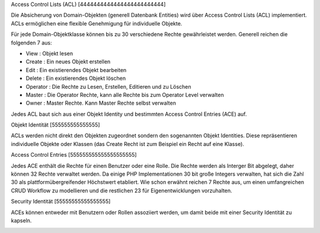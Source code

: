 .. _acl:


Access Control Lists (ACL)
[4444444444444444444444444]

Die Absicherung von Domain-Objekten (generell Datenbank Entities) wird über
Access Control Lists (ACL) implementiert. ACLs ermöglichen eine flexible
Genehmigung für individuelle Objekte.

Für jede Domain-Objektklasse können bis zu 30 verschiedene Rechte
gewährleistet werden. Generell reichen die folgenden 7 aus:

- View       : Objekt lesen
- Create     : Ein neues Objekt erstellen
- Edit       : Ein existierendes Objekt bearbeiten
- Delete     : Ein existierendes Objekt löschen
- Operator   : Die Rechte zu Lesen, Erstellen, Editieren und zu Löschen
- Master     : Die Operator Rechte, kann alle Rechte bis zum Operator Level verwalten
- Owner      : Master Rechte. Kann Master Rechte selbst verwalten

Jedes ACL baut sich aus einer Objekt Identity und bestimmten Access Control Entries (ACE) auf.


Objekt Identität
[555555555555555]

ACLs werden nicht direkt den Objekten zugeordnet sondern den sogenannten
Objekt Identities. Diese repräsentieren individuelle Objekte oder Klassen
(das Create Recht ist zum Beispiel ein Recht auf eine Klasse).


Access Control Entries
[555555555555555555555]

Jedes ACE enthält die Rechte für einen Benutzer oder eine Rolle. Die Rechte
werden als Interger Bit abgelegt, daher können 32 Rechte verwaltet
werden. Da einige PHP Implementationen 30 bit große Integers verwalten, hat
sich die Zahl 30 als plattformübergreifender Höchstwert etabliert. Wie schon
erwähnt reichen 7 Rechte aus, um einen umfangreichen CRUD Workflow zu
modellieren und die restlichen 23 für Eigenentwicklungen vorzuhalten.


Security Identität
[55555555555555555]

ACEs können entweder mit Benutzern oder Rollen assoziiert werden, um damit
beide mit einer Security Identität zu kapseln.

.. image:: ../../../../en/bundles/FOM/UserBundle/acl.png
